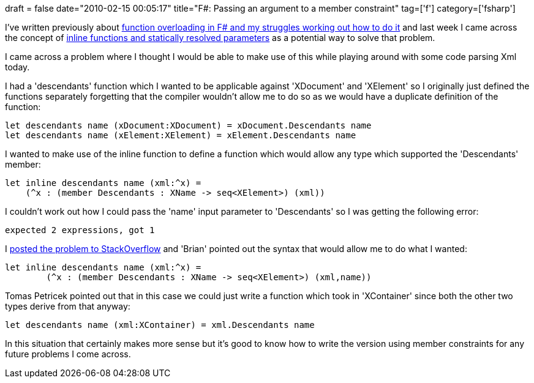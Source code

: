 +++
draft = false
date="2010-02-15 00:05:17"
title="F#: Passing an argument to a member constraint"
tag=['f']
category=['fsharp']
+++

I've written previously about http://www.markhneedham.com/blog/2009/04/28/f-overloading-functionspattern-matching/[function overloading in F# and my struggles working out how to do it] and last week I came across the concept of http://www.markhneedham.com/blog/2010/02/10/f-inline-functions-and-statically-resolved-type-parameters/[inline functions and statically resolved parameters] as a potential way to solve that problem.

I came across a problem where I thought I would be able to make use of this while playing around with some code parsing Xml today.

I had a 'descendants' function which I wanted to be applicable against 'XDocument' and 'XElement' so I originally just defined the functions separately forgetting that the compiler wouldn't allow me to do so as we would have a duplicate definition of the function:

[source,ocaml]
----

let descendants name (xDocument:XDocument) = xDocument.Descendants name
let descendants name (xElement:XElement) = xElement.Descendants name
----

I wanted to make use of the inline function to define a function which would allow any type which supported the 'Descendants' member:

[source,ocaml]
----

let inline descendants name (xml:^x) =
    (^x : (member Descendants : XName -> seq<XElement>) (xml))
----

I couldn't work out how I could pass the 'name' input parameter to 'Descendants' so I was getting the following error:

[source,text]
----

expected 2 expressions, got 1
----

I http://stackoverflow.com/questions/2260939/f-overloading-functions[posted the problem to StackOverflow] and 'Brian' pointed out the syntax that would allow me to do what I wanted:

[source,ocaml]
----

let inline descendants name (xml:^x) =
	(^x : (member Descendants : XName -> seq<XElement>) (xml,name))
----

Tomas Petricek pointed out that in this case we could just write a function which took in 'XContainer' since both the other two types derive from that anyway:

[source,ocaml]
----

let descendants name (xml:XContainer) = xml.Descendants name
----

In this situation that certainly makes more sense but it's good to know how to write the version using member constraints for any future problems I come across.

